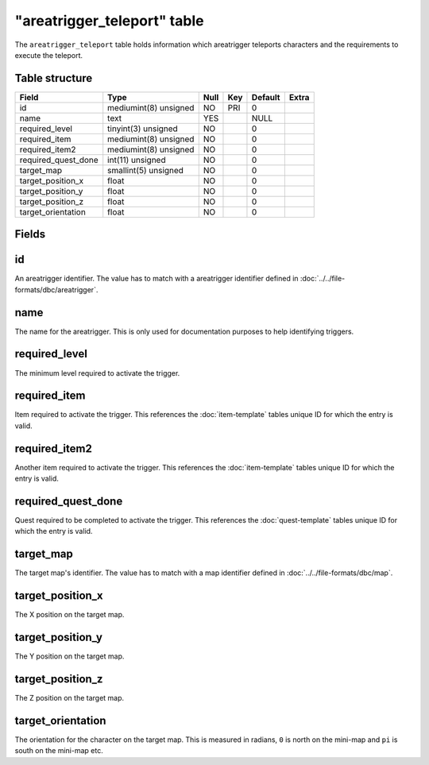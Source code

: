 .. _db-world-areatrigger-teleport:

=============================
"areatrigger\_teleport" table
=============================

The ``areatrigger_teleport`` table holds information which areatrigger
teleports characters and the requirements to execute the teleport.

Table structure
---------------

+-------------------------+-------------------------+--------+-------+-----------+---------+
| Field                   | Type                    | Null   | Key   | Default   | Extra   |
+=========================+=========================+========+=======+===========+=========+
| id                      | mediumint(8) unsigned   | NO     | PRI   | 0         |         |
+-------------------------+-------------------------+--------+-------+-----------+---------+
| name                    | text                    | YES    |       | NULL      |         |
+-------------------------+-------------------------+--------+-------+-----------+---------+
| required\_level         | tinyint(3) unsigned     | NO     |       | 0         |         |
+-------------------------+-------------------------+--------+-------+-----------+---------+
| required\_item          | mediumint(8) unsigned   | NO     |       | 0         |         |
+-------------------------+-------------------------+--------+-------+-----------+---------+
| required\_item2         | mediumint(8) unsigned   | NO     |       | 0         |         |
+-------------------------+-------------------------+--------+-------+-----------+---------+
| required\_quest\_done   | int(11) unsigned        | NO     |       | 0         |         |
+-------------------------+-------------------------+--------+-------+-----------+---------+
| target\_map             | smallint(5) unsigned    | NO     |       | 0         |         |
+-------------------------+-------------------------+--------+-------+-----------+---------+
| target\_position\_x     | float                   | NO     |       | 0         |         |
+-------------------------+-------------------------+--------+-------+-----------+---------+
| target\_position\_y     | float                   | NO     |       | 0         |         |
+-------------------------+-------------------------+--------+-------+-----------+---------+
| target\_position\_z     | float                   | NO     |       | 0         |         |
+-------------------------+-------------------------+--------+-------+-----------+---------+
| target\_orientation     | float                   | NO     |       | 0         |         |
+-------------------------+-------------------------+--------+-------+-----------+---------+

Fields
------

id
--

An areatrigger identifier. The value has to match with a areatrigger
identifier defined in :doc:`../../file-formats/dbc/areatrigger`.

name
----

The name for the areatrigger. This is only used for documentation
purposes to help identifying triggers.

required\_level
---------------

The minimum level required to activate the trigger.

required\_item
--------------

Item required to activate the trigger. This references the
:doc:`item-template` tables unique ID for which the entry
is valid.

required\_item2
---------------

Another item required to activate the trigger. This references the
:doc:`item-template` tables unique ID for which the entry
is valid.

required\_quest\_done
---------------------

Quest required to be completed to activate the trigger. This references
the :doc:`quest-template` tables unique ID for which the
entry is valid.

target\_map
-----------

The target map's identifier. The value has to match with a map
identifier defined in :doc:`../../file-formats/dbc/map`.

target\_position\_x
-------------------

The X position on the target map.

target\_position\_y
-------------------

The Y position on the target map.

target\_position\_z
-------------------

The Z position on the target map.

target\_orientation
-------------------

The orientation for the character on the target map. This is measured in
radians, ``0`` is north on the mini-map and ``pi`` is south on the
mini-map etc.

